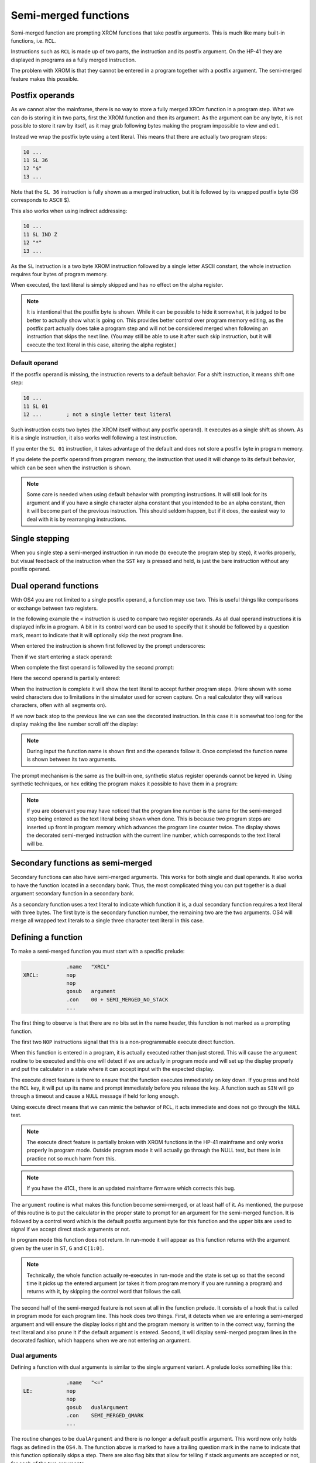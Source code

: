 *********************
Semi-merged functions
*********************

.. index:: functions; semi-merged, semi-merged functions

Semi-merged function are prompting XROM functions that take postfix
arguments. This is much like many built-in functions, i.e. ``RCL``.

Instructions such as ``RCL`` is made up of two parts, the instruction
and its postfix argument. On the HP-41 they are displayed in programs
as a fully merged instruction.

The problem with XROM is that they cannot be entered in a program
together with a postfix argument. The semi-merged feature makes this
possible.

Postfix operands
================

.. index:: functions; postfix operands, postfix operands

As we cannot alter the mainframe, there is no way to store a fully
merged XROm function in a program step. What we can do is storing it
in two parts, first the XROM function and then its argument. As the
argument can be any byte, it is not possible to store it raw by
itself, as it may grab following bytes making the program impossible
to view and edit.

Instead we wrap the postfix byte using a text literal. This means that
there are actually two program steps:

.. code-block:: ca65

   10 ...
   11 SL 36
   12 "$"
   13 ...

Note that the ``SL 36`` instruction is fully shown as a merged
instruction, but it is followed by its wrapped postfix byte (36
corresponds to ASCII $).

This also works when using indirect addressing:

.. code-block:: ca65

   10 ...
   11 SL IND Z
   12 "*"
   13 ...

As the ``SL`` instruction is a two byte XROM instruction followed by a
single letter ASCII constant, the whole instruction requires four
bytes of program memory.

When executed, the text literal is simply skipped and has no effect
on the alpha register.

.. note::
   It is intentional that the postfix byte is shown. While it can be
   possible to hide it somewhat, it is judged to be better to actually
   show what is going on. This provides better control over program
   memory editing, as the postfix part actually does take a program
   step and will not be considered merged when following an
   instruction that skips the next line. (You may still be able to use
   it after such skip instruction, but it will execute the text
   literal in this case, altering the alpha register.)

.. index:: default operands, operands; default

Default operand
---------------

.. index:: functions; postfix operands, postfix operands; default

If the postfix operand is missing, the instruction reverts to a
default behavior. For a shift instruction, it means shift one step:

.. code-block:: ca65

   10 ...
   11 SL 01
   12 ...        ; not a single letter text literal

Such instruction costs two bytes (the XROM itself without any postfix
operand). It executes as a single shift as shown. As it is a single
instruction, it also works well following a test instruction.

If you enter the ``SL 01`` instruction, it takes advantage of the
default and does not store a postfix byte in program memory.

If you delete the postfix operand from program memory, the instruction
that used it will change to its default behavior, which can be seen
when the instruction is shown.

.. note::
   Some care is needed when using default behavior with prompting
   instructions. It will still look for its argument and if you have a
   single character alpha constant that you intended to be an alpha
   constant, then it will become part of the previous
   instruction. This should seldom happen, but if it does, the easiest
   way to deal with it is by rearranging instructions.


.. index:: single stepping

Single stepping
===============

When you single step a semi-merged instruction in run mode (to execute
the program step by step), it works properly, but visual feedback of
the instruction when the ``SST`` key is pressed and held, is just the
bare instruction without any postfix operand.

Dual operand functions
======================

.. index:: functions; dual operands, dual operand functions

With OS4 you are not limited to a single postfix operand, a function
may use two. This is useful things like comparisons or exchange
between two registers.

In the following example the ``<`` instruction is used to compare two
register operands. As all dual operand instructions it is displayed
infix in a program. A bit in its control word can be used to specify
that it should be followed by a question mark, meant to indicate that
it will optionally skip the next program line.

When entered the instruction is shown first followed by the prompt
underscores:

.. image:: _static/lcd-less-than-program-1.*

Then if we start entering a stack operand:

.. image:: _static/lcd-less-than-program-2.*

When complete the first operand is followed by the second prompt:

.. image:: _static/lcd-less-than-program-3.*

Here the second operand is partially entered:

.. image:: _static/lcd-less-than-program-4.*

When the instruction is complete it will show the text literal to
accept further program steps. (Here shown with some weird
characters due to limitations in the simulator used for screen
capture. On a real calculator they will various characters, often with
all segments on).

.. image:: _static/lcd-less-than-program-5.*

If we now back stop to the previous line we can see the decorated
instruction. In this case it is somewhat too long for the display
making the line number scroll off the display:

.. image:: _static/lcd-less-than-program-6.*

.. note::
   During input the function name is shown first and the operands
   follow it. Once completed the function name is shown between its
   two arguments.

The prompt mechanism is the same as the built-in one, synthetic status
register operands cannot be keyed in. Using synthetic techniques, or
hex editing the program makes it possible to have them in a program:

.. image:: _static/lcd-less-than-program-7.*

.. note::
   If you are observant you may have noticed that the program line
   number is the same for the semi-merged step being entered as the
   text literal being shown when done. This is because two program
   steps are inserted up front in program memory which advances the
   program line counter twice. The display shows the decorated
   semi-merged instruction with the current line number, which
   corresponds to the text literal will be.

Secondary functions as semi-merged
==================================

.. index:: functions; secondary and semi-merged

Secondary functions can also have semi-merged arguments. This works
for both single and dual operands. It also works to have the function
located in a secondary bank. Thus, the most complicated thing you can
put together is a dual argument secondary function in a secondary
bank.

As a secondary function uses a text literal to indicate which function
it is, a dual secondary function requires a text literal with three
bytes. The first byte is the secondary function number, the remaining
two are the two arguments. OS4 will merge all wrapped text literals
to a single three character text literal in this case.


Defining a function
===================

To make a semi-merged function you must start with a specific prelude:

.. code-block:: ca65

                 .name   "XRCL"
   XRCL:         nop
                 nop
                 gosub   argument
                 .con    00 + SEMI_MERGED_NO_STACK
                 ...

The first thing to observe is that there are no bits set in the name
header, this function is not marked as a prompting function.

The first two ``NOP`` instructions signal that this is a
non-programmable execute direct function.

When this function is entered in a program, it is actually executed
rather than just stored. This will cause the ``argument`` routine to
be executed and this one will detect if we are actually in program
mode and will set up the display properly and put the calculator in a
state where it can accept input with the expected display.

The execute direct feature is there to ensure that the function
executes immediately on key down. If you press and hold the ``RCL``
key, it will put up its name and prompt immediately before you release
the key. A function such as ``SIN`` will go through a timeout and
cause a ``NULL`` message if held for long enough.

Using execute direct means that we can mimic the behavior of ``RCL``,
it acts immediate and does not go through the ``NULL`` test.

.. note ::

   The execute direct feature is partially broken with XROM functions
   in the HP-41 mainframe and only works properly in program mode.
   Outside program mode it will actually go through the NULL test, but
   there is in practice not so much harm from this.

.. note ::
   If you have the 41CL, there is an updated mainframe firmware which
   corrects this bug.

The ``argument`` routine is what makes this function become
semi-merged, or at least half of it. As mentioned, the purpose of this
routine is to put the calculator in the proper state to prompt for an
argument for the semi-merged function. It is followed by a control
word which is the default postfix argument byte for this function and
the upper bits are used to signal if we accept direct stack arguments
or not.

In program mode this function does not return. In run-mode it will
appear as this function returns with the argument given by the user in
``ST``, ``G`` and ``C[1:0]``.

.. note::
   Technically, the whole function actually re-executes in run-mode
   and the state is set up so that the second time it picks up the
   entered argument (or takes it from program memory if you are
   running a program) and returns with it, by skipping the control
   word that follows the call.

The second half of the semi-merged feature is not seen at all in the
function prelude. It consists of a hook that is called in program mode
for each program line. This hook does two things. First, it detects
when we are entering a semi-merged argument and will ensure the
display looks right and the program memory is written to in the
correct way, forming the text literal and also prune it if the default
argument is entered. Second, it will display semi-merged program lines
in the decorated fashion, which happens when we are not entering an
argument.

Dual arguments
--------------

Defining a function with dual arguments is similar to the single
argument variant. A prelude looks something like this:

.. code-block:: ca65

                 .name   "<="
   LE:           nop
                 nop
                 gosub   dualArgument
                 .con    SEMI_MERGED_QMARK
                 ...

The routine changes to be ``dualArgument`` and there is no longer a
default postfix argument. This word now only holds flags as defined in
the ``OS4.h``. The function above is marked to have a trailing
question mark in the name to indicate that this function optionally
skips a step. There are also flag bits that allow for telling if stack
arguments are accepted or not, for each of the two arguments.

The argument bytes are returned in ``A[3:2]`` (first argument) and
``A[1:0]`` (second argument).


Rolling your own
================

The above postfix operands are simple to use, but what if you really
need something very different. One example is the Ladybug module which
stores integer literals as program steps.

In the Ladybug module this is implemented by special handling numeric
input which is stored gradually into a program step as it is
keyed. The actual display is done using the ``xargument`` form:

.. code-block:: ca65

                 .section Code, reorder
                 .name   "#LIT"
   Literal:      gosub   xargument     ; mark as special form
                 goto    20$           ; display it
                 ?s13=1                ; running?

The ``GOSUB`` to the ``xargument`` entry marks that this is a special
form. The address following the ``GOSUB`` is called when it should be
displayed in program memory. You need to implement the code to
actually display the program step, probably by fetching bytes from the
text literal that follows the ``#LIT`` function.
